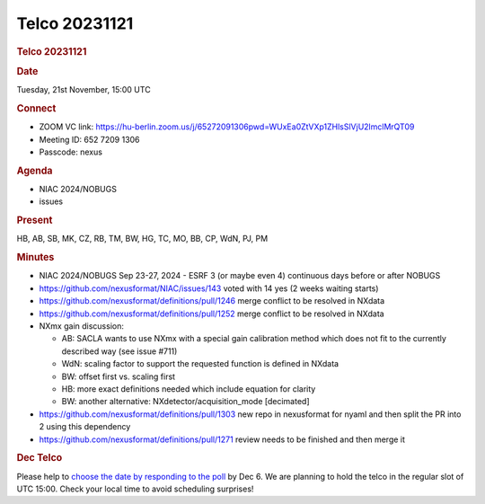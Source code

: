 =================
Telco 20231121
=================

.. container:: content

   .. container:: page

      .. rubric:: Telco 20231121
         :name: telco-20231121
         :class: page-title

      .. rubric:: Date
         :name: Telco_20231121_date

      Tuesday, 21st November, 15:00 UTC

      .. rubric:: Connect
         :name: Telco_20231121_connect

      -  ZOOM VC link:
         https://hu-berlin.zoom.us/j/65272091306pwd=WUxEa0ZtVXp1ZHlsSlVjU2lmclMrQT09
      -  Meeting ID: 652 7209 1306
      -  Passcode: nexus

      .. rubric:: Agenda
         :name: Telco_20231121_agenda

      -  NIAC 2024/NOBUGS
      -  issues

      .. rubric:: Present
         :name: Telco_20231121_present

      HB, AB, SB, MK, CZ, RB, TM, BW, HG, TC, MO, BB, CP, WdN, PJ, PM

      .. rubric:: Minutes
         :name: Telco_20231121_minutes

      -  NIAC 2024/NOBUGS
         Sep 23-27, 2024 - ESRF
         3 (or maybe even 4) continuous days before or after NOBUGS
      -  https://github.com/nexusformat/NIAC/issues/143
         voted with 14 yes (2 weeks waiting starts)
      -  https://github.com/nexusformat/definitions/pull/1246
         merge conflict to be resolved in NXdata
      -  https://github.com/nexusformat/definitions/pull/1252
         merge conflict to be resolved in NXdata
      -  NXmx gain discussion:

         -  AB: SACLA wants to use NXmx with a special gain calibration
            method which does not fit to the currently described way
            (see issue #711)
         -  WdN: scaling factor to support the requested function is
            defined in NXdata
         -  BW: offset first vs. scaling first
         -  HB: more exact definitions needed which include equation for
            clarity
         -  BW: another alternative: NXdetector/acquisition_mode
            [decimated]

      -  https://github.com/nexusformat/definitions/pull/1303
         new repo in nexusformat for nyaml and then split the PR into 2
         using this dependency
      -  https://github.com/nexusformat/definitions/pull/1271
         review needs to be finished and then merge it

      .. rubric:: Dec Telco
         :name: dec-telco

      Please help to `choose the date by responding to the
      poll <https://doodle.com/meeting/participate/id/e5l1L0Bd>`__ by
      Dec 6. We are planning to hold the telco in the regular slot of
      UTC 15:00. Check your local time to avoid scheduling surprises!

